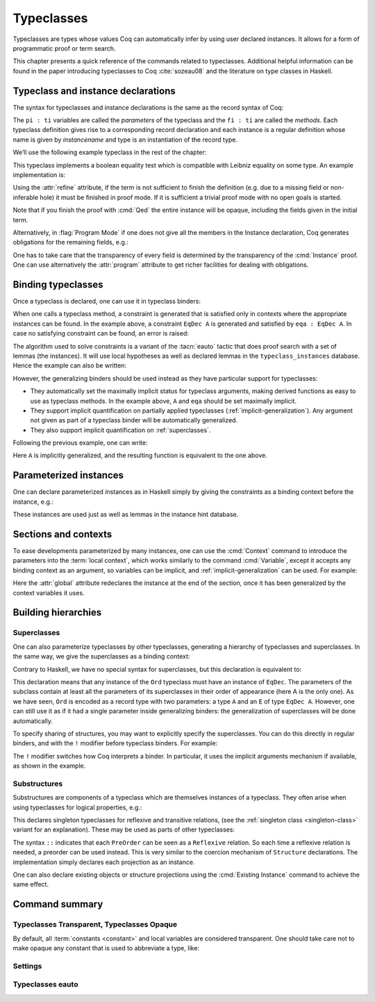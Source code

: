.. _typeclasses:

Typeclasses
===========

Typeclasses are types whose values Coq can automatically infer by using user
declared instances. It allows for a form of programmatic proof or term search.

This chapter presents a quick reference of the commands related to typeclasses.
Additional helpful information can be found in the paper introducing typeclasses
to Coq :cite:`sozeau08` and the literature on type classes in Haskell.


Typeclass and instance declarations
-----------------------------------

The syntax for typeclasses and instance declarations is the same as the record
syntax of Coq:

.. coqdoc::

  Class classname (p1 : t1) ⋯ (pn : tn) [: sort] := { f1 : u1 ; ⋯ ; fm : um }.

  Instance instancename q1 ⋯ qm : classname p1 ⋯ pn := { f1 := t1 ; ⋯ ; fm := tm }.

The ``pi : ti`` variables are called the *parameters* of the typeclass and the
``fi : ti`` are called the *methods*. Each typeclass definition gives rise to a
corresponding record declaration and each instance is a regular definition whose
name is given by `instancename` and type is an instantiation of the record type.

We’ll use the following example typeclass in the rest of the chapter:

.. coqtop:: none

   Set Warnings "-deprecated-instance-without-locality".

.. coqtop:: in

   Class EqDec (A : Type) :=
     { eqb : A -> A -> bool ;
       eqb_leibniz : forall x y, eqb x y = true -> x = y }.

This typeclass implements a boolean equality test which is compatible with
Leibniz equality on some type. An example implementation is:

.. coqtop:: in

   Instance unit_EqDec : EqDec unit :=
     { eqb x y := true ;
       eqb_leibniz x y H :=
         match x, y return x = y with
         | tt, tt => eq_refl tt
         end }.

Using the :attr:`refine` attribute, if the term is not sufficient to
finish the definition (e.g. due to a missing field or non-inferable
hole) it must be finished in proof mode. If it is sufficient a trivial
proof mode with no open goals is started.

.. coqtop:: in

   #[refine] Instance unit_EqDec' : EqDec unit := { eqb x y := true }.
   Proof. intros [] [];reflexivity. Defined.

Note that if you finish the proof with :cmd:`Qed` the entire instance
will be opaque, including the fields given in the initial term.

Alternatively, in :flag:`Program Mode` if one does not give all the
members in the Instance declaration, Coq generates obligations for the
remaining fields, e.g.:

.. coqtop:: in

   Require Import Program.Tactics.
   Program Instance eq_bool : EqDec bool :=
     { eqb x y := if x then y else negb y }.

.. coqtop:: all

   Next Obligation.
     destruct x ; destruct y ; (discriminate || reflexivity).
   Defined.

One has to take care that the transparency of every field is
determined by the transparency of the :cmd:`Instance` proof. One can
use alternatively the :attr:`program` attribute to get richer
facilities for dealing with obligations.


Binding typeclasses
-------------------

Once a typeclass is declared, one can use it in typeclass binders:

.. coqtop:: all

   Definition neqb {A} {eqa : EqDec A} (x y : A) := negb (eqb x y).

When one calls a typeclass method, a constraint is generated that is satisfied
only in contexts where the appropriate instances can be found. In the example
above, a constraint ``EqDec A`` is generated and satisfied by ``eqa : EqDec A``.
In case no satisfying constraint can be found, an error is raised:

.. coqtop:: all

   Fail Definition neqb' (A : Type) (x y : A) := negb (eqb x y).

The algorithm used to solve constraints is a variant of the :tacn:`eauto`
tactic that does proof search with a set of lemmas (the instances). It
will use local hypotheses as well as declared lemmas in
the ``typeclass_instances`` database. Hence the example can also be
written:

.. coqtop:: all

   Definition neqb' A (eqa : EqDec A) (x y : A) := negb (eqb x y).

However, the generalizing binders should be used instead as they have
particular support for typeclasses:

+ They automatically set the maximally implicit status for typeclass arguments,
  making derived functions as easy to use as typeclass methods. In the example
  above, ``A`` and ``eqa`` should be set maximally implicit.
+ They support implicit quantification on partially applied typeclasses
  (:ref:`implicit-generalization`). Any argument not given as part of a
  typeclass binder will be automatically generalized.
+ They also support implicit quantification on :ref:`superclasses`.


Following the previous example, one can write:

.. coqtop:: all

   Generalizable Variables A B C.

   Definition neqb_implicit `{eqa : EqDec A} (x y : A) := negb (eqb x y).

Here ``A`` is implicitly generalized, and the resulting function is
equivalent to the one above.

Parameterized instances
-----------------------

One can declare parameterized instances as in Haskell simply by giving
the constraints as a binding context before the instance, e.g.:

.. coqtop:: in

   Program Instance prod_eqb `(EA : EqDec A, EB : EqDec B) : EqDec (A * B) :=
     { eqb x y := match x, y with
                  | (la, ra), (lb, rb) => andb (eqb la lb) (eqb ra rb)
                  end }.

.. coqtop:: none

   Admit Obligations.

These instances are used just as well as lemmas in the instance hint
database.

.. _contexts:

Sections and contexts
---------------------

To ease developments parameterized by many instances, one can use the
:cmd:`Context` command to introduce the parameters into the :term:`local
context`, which works similarly to the command :cmd:`Variable`, except it
accepts any binding context as an argument, so variables can be implicit, and
:ref:`implicit-generalization` can be used. For example:

.. coqtop:: all

   Section EqDec_defs.

   Context `{EA : EqDec A}.

.. coqtop:: in

   #[ global, program ] Instance option_eqb : EqDec (option A) :=
     { eqb x y := match x, y with
            | Some x, Some y => eqb x y
            | None, None => true
            | _, _ => false
            end }.
   Admit Obligations.

.. coqtop:: all

   End EqDec_defs.

   About option_eqb.

Here the :attr:`global` attribute redeclares the instance at the end of the
section, once it has been generalized by the context variables it
uses.

.. seealso:: Section :ref:`section-mechanism`

Building hierarchies
--------------------

.. _superclasses:

Superclasses
~~~~~~~~~~~~

One can also parameterize typeclasses by other typeclasses, generating a
hierarchy of typeclasses and superclasses. In the same way, we give the
superclasses as a binding context:

.. coqtop:: all

   Class Ord `(E : EqDec A) := { le : A -> A -> bool }.

Contrary to Haskell, we have no special syntax for superclasses, but
this declaration is equivalent to:

.. coqdoc::

    Class `(E : EqDec A) => Ord A :=
      { le : A -> A -> bool }.


This declaration means that any instance of the ``Ord`` typeclass must have an
instance of ``EqDec``. The parameters of the subclass contain at least all the
parameters of its superclasses in their order of appearance (here A is the only
one). As we have seen, ``Ord`` is encoded as a record type with two parameters:
a type ``A`` and an ``E`` of type ``EqDec A``. However, one can still use it as
if it had a single parameter inside generalizing binders: the generalization of
superclasses will be done automatically.

.. coqtop:: all

   Definition le_eqb `{Ord A} (x y : A) := andb (le x y) (le y x).

To specify sharing of structures, you may want to explicitly specify the
superclasses. You can do this directly in regular binders, and with the ``!``
modifier before typeclass binders. For example:

.. coqtop:: all

   Definition lt `{eqa : EqDec A, !Ord eqa} (x y : A) := andb (le x y) (neqb x y).

The ``!`` modifier switches how Coq interprets a binder. In particular, it uses
the implicit arguments mechanism if available, as shown in the example.

Substructures
~~~~~~~~~~~~~

.. index:: :> (substructure)

Substructures are components of a typeclass which are themselves instances of a
typeclass. They often arise when using typeclasses for logical properties, e.g.:

.. coqtop:: none

   Require Import Relation_Definitions.

.. coqtop:: in

   Class Reflexive (A : Type) (R : relation A) :=
     reflexivity : forall x, R x x.

   Class Transitive (A : Type) (R : relation A) :=
     transitivity : forall x y z, R x y -> R y z -> R x z.

This declares singleton typeclasses for reflexive and transitive relations,
(see the :ref:`singleton class <singleton-class>` variant for an
explanation). These may be used as parts of other typeclasses:

.. coqtop:: all

   Class PreOrder (A : Type) (R : relation A) :=
     { PreOrder_Reflexive :: Reflexive A R ;
       PreOrder_Transitive :: Transitive A R }.

The syntax ``::`` indicates that each ``PreOrder`` can be seen as a
``Reflexive`` relation. So each time a reflexive relation is needed, a
preorder can be used instead. This is very similar to the coercion
mechanism of ``Structure`` declarations. The implementation simply
declares each projection as an instance.

One can also declare existing objects or structure projections using the
:cmd:`Existing Instance` command to achieve the same effect.


Command summary
---------------

.. cmd:: Class @record_definition
         Class @ident_decl {* @binder } {? : @sort } := @constructor

   The first form declares a record and makes the record a typeclass with
   parameters :n:`{* @binder }` and the listed record fields.

   .. _singleton-class:

   The second form declares a *singleton* typeclass with a single projection.
   This singleton typeclass is a so-called *definitional typeclass*, represented
   simply as a definition ``ident binders := term`` and whose instances are
   themselves objects of this type.

   Definitional typeclasses are not wrapped inside records, and the trivial
   projection of an instance of such a typeclass is convertible to the instance
   itself. This can be useful to make instances of existing objects easily and
   to reduce proof size by not inserting useless trivial projections. The
   typeclass :term:`constant` itself is declared rigid during resolution so that
   the typeclass abstraction is maintained.

   The `>` in :token:`record_definition` currently does nothing. In a future
   version, it will create coercions as it does when used in :cmd:`Record`
   commands.

   Like any command declaring a record, this command supports the
   :attr:`universes(polymorphic)`, :attr:`universes(template)`,
   :attr:`universes(cumulative)` and :attr:`private(matching)` attributes.

   .. note::
      Don't confuse typeclasses with "coercion classes", described in
      `implicit coercions<classes-implicit-coercions>`.

   When record syntax is used, this command also supports the
   :attr:`projections(primitive)` :term:`attribute`.

   .. cmd:: Existing Class @qualid

      Declares a typeclass from a previously declared :term:`constant` or
      inductive definition. No methods or instances are defined.

      .. warn:: @ident is already declared as a typeclass

         This command has no effect when used on a typeclass.

.. _warn-future-coercion-class-field:

   .. warn:: A coercion will be introduced instead of an instance in future versions when using ':>' in 'Class' declarations. Replace ':>' with '::' (or use '#[global] Existing Instance field.' for compatibility with Coq < 8.17).

      In future versions, :g:`:>` will declare a :ref:`coercion<coercions>`, as
      it does for other :cmd:`Record` commands. To eliminate the warning, use
      :g:`::` instead.

   .. warn:: Ignored instance declaration for “@ident”: “@term” is not a class

      Using the ``::`` (or deprecated ``:>``) syntax with a right-hand-side that
      is not itself a Class has no effect (apart from emitting this warning).

.. cmd:: Instance {? @ident_decl {* @binder } } : @type {? @hint_info } {? {| := %{ {* @field_val } %} | := @term } }

   Declares a typeclass instance named :token:`ident_decl` of the typeclass
   :n:`@type` with the specified parameters and with fields defined by
   :token:`field_val`, where each field must be a declared field of the
   typeclass.

   Adds one or more :token:`binder`\s to declare a parameterized instance.
   :token:`hint_info` may be used to specify the hint priority, where 0 is the
   highest priority as for :tacn:`auto` hints. If the priority is not specified,
   the default is the number of non-dependent binders of the instance.  If
   :token:`one_pattern` is given, terms matching that pattern will trigger use
   of the instance.  Otherwise, use is triggered based on the conclusion of the
   type.

   This command supports the :attr:`local`, :attr:`global` and :attr:`export`
   locality attributes.

   .. deprecated:: 8.14

      The default value for instance locality will change in a future release.
      Instances added outside of sections without an explicit locality are
      deprecated. We recommend using :attr:`export` where possible. This warning
      is treated as an error by default.

   Like :cmd:`Definition`, it also supports the :attr:`program` attribute to
   switch the type checking to `Program` (chapter :ref:`programs`) and to use
   the obligation mechanism to manage missing fields.

   Finally, it supports the lighter :attr:`refine` attribute:

   .. attr:: refine

      This :term:`attribute` can be used to leave holes or not provide all
      fields in the definition of an instance and open the tactic mode
      to fill them.  It works exactly as if no :term:`body` had been given and
      the :tacn:`refine` tactic has been used first.

   .. cmd:: Declare Instance @ident_decl {* @binder } : @term {? @hint_info }

      In a :cmd:`Module Type`, declares that a corresponding concrete instance
      should exist in any implementation of this :cmd:`Module Type`. This is
      similar to the distinction between :cmd:`Parameter` vs. :cmd:`Definition`,
      or between :cmd:`Declare Module` and :cmd:`Module`.


   .. cmd:: Existing Instance @qualid {? @hint_info }
            Existing Instances {+ @qualid } {? %| @natural }

      Adds a :term:`constant` whose type ends with an applied typeclass to the
      instance database with an optional priority :token:`natural`.  It can be
      used for redeclaring instances at the end of sections, or declaring
      structure projections as instances. This is equivalent to ``Hint Resolve
      ident : typeclass_instances``, except it registers instances for
      :cmd:`Print Instances`.

.. cmd:: Print Instances @reference

   Shows the list of instances associated with the typeclass :token:`reference`.

.. cmd:: Print Typeclasses

   Shows the list of declared typeclasses.

.. tacn:: typeclasses eauto {? {| bfs | dfs | best_effort } } {? @nat_or_var } {? with {+ @ident } }

   This proof search tactic uses the resolution engine that is run implicitly
   during type checking, known as *typeclass search*. This tactic uses a
   different resolution engine than :tacn:`eauto` and :tacn:`auto`. The main
   differences are the following:

   + Unlike :tacn:`eauto` and :tacn:`auto`, the resolution is done entirely in
     the proof engine, meaning that backtracking is
     available among dependent subgoals, and shelving goals is supported.
     ``typeclasses eauto`` is a multi-goal tactic. It analyses the dependencies
     between subgoals to avoid backtracking on subgoals that are entirely
     independent.

   + The transparency information of databases is used consistently for all
     hints declared in them. It is always used when calling the unifier. When
     considering local hypotheses, we use the transparent state of the first
     hint database given. Using an empty database (created with :cmd:`Create
     HintDb` for example) with unfoldable variables and :term:`constants
     <constant>` as the first argument of ``typeclasses eauto`` hence makes
     resolution with the local hypotheses use full conversion during
     unification.

   + The mode hints (see :cmd:`Hint Mode`) associated with a typeclass are taken
     into account by :tacn:`typeclasses eauto`. When a goal does not match any
     of the declared modes for its head (if any), instead of failing like
     :tacn:`eauto`, the goal is suspended and resolution proceeds on the
     remaining goals. If after one run of resolution, there remains suspended
     goals, resolution is launched against on them, until it reaches a fixed
     point when the set of remaining suspended goals does not change. Using
     `solve [typeclasses eauto]` can be used to ensure that no suspended goals
     remain.

   + When considering local hypotheses, we use the union of all the modes
     declared in the given databases.

   + The tactic may produce more than one success when used in
     backtracking tactics such as `typeclasses eauto; ...`.
     See :tacn:`ltac-seq`.

   + Use the :cmd:`Typeclasses eauto` command to customize the behavior of
     this tactic.

   :n:`{| bfs | dfs}`
     Specifies whether to use breadth-first search or depth-first search.
     The default is depth-first search, which can be changed with the
     :flag:`Typeclasses Iterative Deepening` flag.

   .. _TypeclassesEautoBestEffort:

   :n:`best_effort`
     If the `best_effort` option is given and resolution fails, `typeclasses
     eauto` returns the first partial solution in which all remaining subgoals
     fall into one of these categories:

     - Stuck goals: the head of the goal has at least one associated declared
       mode and the constraint does not match any mode declared for its head.
       These goals are shelved.

     - Mode failures: the head of the constraint has at least one matching
       declared mode, but the constraint couldn't be solved. These goals are
       left as subgoals of :n:`typeclasses eauto best_effort`.

     During type inference, typeclass resolution always uses the `best_effort`
     option: in case of failure, it constructs a partial solution for the goals
     and gives a more informative error message. It can be used the same way in
     interactive proofs to check which instances/hints are missing for a
     typeclass resolution to succeed.

   :n:`@nat_or_var`
     Specifies the maximum depth of the search.

      .. warning::
         The semantics for the limit :n:`@nat_or_var`
         are different than for :tacn:`auto`. By default, if no limit is given,
         the search is unbounded. Unlike :tacn:`auto`, introduction steps count
         against the limit, which might result in larger limits being necessary
         when searching with :tacn:`typeclasses eauto` than with :tacn:`auto`.

   :n:`with {+ @ident }`
     Runs resolution with the specified hint databases. It treats
     typeclass subgoals the same as other subgoals (no shelving of
     non-typeclass goals in particular), while allowing shelved goals
     to remain at any point during search.

     When :n:`with` is not specified, :tacn:`typeclasses eauto` uses
     the ``typeclass_instances`` database by default (instead of ``core``).
     Dependent subgoals are automatically shelved, and shelved goals can
     remain after resolution ends (following the behavior of Coq 8.5).

     .. note::
        ``all:once (typeclasses eauto)`` faithfully mimics what happens during
        typeclass resolution when it is called during refinement/type inference,
        except that *only* declared typeclass subgoals are considered at the
        start of resolution during type inference, while ``all`` can select
        non-typeclass subgoals as well. It might move to
        ``all:typeclasses eauto`` in future versions when the refinement engine
        will be able to backtrack.

.. tacn:: autoapply @one_term with @ident

   The tactic ``autoapply`` applies :token:`one_term` using the transparency
   information of the hint database :token:`ident`, and does *no* typeclass
   resolution. This can be used in :cmd:`Hint Extern`’s for typeclass instances
   (in the hint database ``typeclass_instances``) to allow backtracking on the
   typeclass subgoals created by the lemma application, rather than doing
   typeclass resolution locally at the hint application time.

.. _TypeclassesTransparent:

Typeclasses Transparent, Typeclasses Opaque
~~~~~~~~~~~~~~~~~~~~~~~~~~~~~~~~~~~~~~~~~~~

.. cmd:: Typeclasses Transparent {+ @qualid }

   Makes :token:`qualid` transparent during typeclass
   resolution.
   A shortcut for :cmd:`Hint Transparent` :n:`{+ @qualid } : typeclass_instances`

.. cmd:: Typeclasses Opaque {+ @qualid }

   Make :token:`qualid` opaque for typeclass search.
   A shortcut for :cmd:`Hint Opaque` :n:`{+ @qualid } : typeclass_instances`.

   It is useful when some :term:`constants <constant>` prevent some unifications
   and make resolution fail. It is also useful to declare constants which should
   never be unfolded during proof search, like fixpoints or anything which does
   not look like an abbreviation. This can additionally speed up proof search as
   the typeclass map can be indexed by such rigid constants (see
   :ref:`hintdatabases`).

By default, all :term:`constants <constant>` and local variables are considered
transparent. One should take care not to make opaque any constant that is used
to abbreviate a type, like:

.. coqdoc::
   Definition relation A := A -> A -> Prop.

.. versionadded:: 8.15

   :cmd:`Typeclasses Transparent` and :cmd:`Typeclasses Opaque`
   support locality attributes like :cmd:`Hint <Hint Opaque>` commands.

.. deprecated:: 8.15

   The default value for typeclass transparency hints will change in a future
   release. Hints added outside of sections without an explicit
   locality are now deprecated. We recommend using :attr:`export`
   where possible.

Settings
~~~~~~~~

.. flag:: Typeclasses Dependency Order

   This :term:`flag` (off by default) respects the dependency order
   between subgoals, meaning that subgoals on which other subgoals depend
   come first, while the non-dependent subgoals were put before
   the dependent ones previously (Coq 8.5 and below). This can result in
   quite different performance behaviors of proof search.

.. flag:: Typeclasses Limit Intros

   This :term:`flag` (on by default) controls the ability to apply hints while
   avoiding (functional) eta-expansions in the generated proof term. It
   does so by allowing hints that conclude in a product to apply to a
   goal with a matching product directly, avoiding an introduction.

   .. warning::

      This can be expensive as it requires rebuilding hint
      clauses dynamically, and does not benefit from the invertibility
      status of the product introduction rule, resulting in potentially more
      expensive proof search (i.e. more useless backtracking).

.. flag:: Typeclass Resolution For Conversion

   This :term:`flag` (on by default) controls the use of typeclass resolution
   when a unification problem cannot be solved during elaboration/type
   inference. With this flag on, when a unification fails, typeclass
   resolution is tried before launching unification once again.


.. flag:: Typeclasses Strict Resolution

   Typeclass declarations introduced when this :term:`flag` is set have a
   stricter resolution behavior (the flag is off by default). When looking for
   unifications of a goal with an instance of this typeclass, we “freeze” all
   the existentials appearing in the goals, meaning that they are considered
   rigid during unification and cannot be instantiated.


.. flag:: Typeclasses Unique Solutions

   When a typeclass resolution is launched we ensure that it has a single
   solution or fail. This :term:`flag` ensures that the resolution is canonical,
   but can make proof search much more expensive.


.. flag:: Typeclasses Unique Instances

   Typeclass declarations introduced when this :term:`flag` is set have a more
   efficient resolution behavior (the flag is off by default). When a solution
   to the typeclass goal of this typeclass is found, we never backtrack on it,
   assuming that it is canonical.

.. flag:: Typeclasses Iterative Deepening

   When this :term:`flag` is set, the proof search strategy is breadth-first
   search. Otherwise, the search strategy is depth-first search.  The default is
   off. :cmd:`Typeclasses eauto` is another way to set this flag.

.. opt:: Typeclasses Depth @natural

   This :term:`option` sets the maximum proof search depth.  The default is
   unbounded. :cmd:`Typeclasses eauto` is another way to set this option.

.. flag:: Typeclasses Debug

   Controls whether typeclass resolution steps are shown during search.  Setting
   this :term:`flag` also sets :opt:`Typeclasses Debug Verbosity` to 1.
   :cmd:`Typeclasses eauto` is another way to set this flag.

.. opt:: Typeclasses Debug Verbosity @natural

   Determines how much information is shown for typeclass resolution steps
   during search. 1 is the default level.  2 shows additional information such
   as tried tactics and shelving of goals.  Setting this :term:`option` to 1 or
   2 turns on the :flag:`Typeclasses Debug` flag; setting this option to 0 turns
   that flag off.

Typeclasses eauto
~~~~~~~~~~~~~~~~~

.. cmd:: Typeclasses eauto := {? debug } {? ( {| bfs | dfs } ) } {? @natural }

   Allows more global customization of the :tacn:`typeclasses eauto` tactic.
   The options are:

   ``debug``
     Sets debug mode. In debug mode, a trace of
     successfully applied tactics is printed. Debug mode can also
     be set with :flag:`Typeclasses Debug`.

   :n:`{| bfs | dfs }`
     Specifies whether to use breadth-first search or depth-first search.
     The default is depth-first search, which can be changed with the
     :flag:`Typeclasses Iterative Deepening` flag.

   :token:`natural`
     Sets the depth limit for the search. The limit can also be set with
     :opt:`Typeclasses Depth`.
